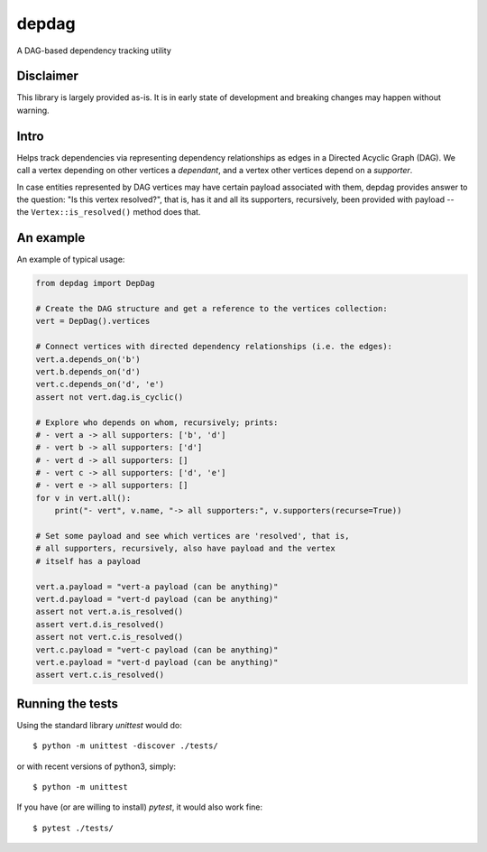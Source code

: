 
depdag
======

A DAG-based dependency tracking utility


Disclaimer
**********

This library is largely provided as-is. It is in early state
of development and breaking changes may happen without warning.


Intro
*****

Helps track dependencies via representing dependency relationships as edges in
a Directed Acyclic Graph (DAG). We call a vertex depending on other vertices
a *dependant*, and a vertex other vertices depend on a *supporter*.

In case entities represented by DAG vertices may have certain payload associated
with them, depdag provides answer to the question: "Is this vertex resolved?",
that is, has it and all its supporters, recursively, been provided with payload
-- the ``Vertex::is_resolved()`` method does that.


An example
**********

An example of typical usage:

.. code:: python

 from depdag import DepDag

 # Create the DAG structure and get a reference to the vertices collection:
 vert = DepDag().vertices

 # Connect vertices with directed dependency relationships (i.e. the edges):
 vert.a.depends_on('b')
 vert.b.depends_on('d')
 vert.c.depends_on('d', 'e')
 assert not vert.dag.is_cyclic()

 # Explore who depends on whom, recursively; prints:
 # - vert a -> all supporters: ['b', 'd']
 # - vert b -> all supporters: ['d']
 # - vert d -> all supporters: []
 # - vert c -> all supporters: ['d', 'e']
 # - vert e -> all supporters: []
 for v in vert.all():
     print("- vert", v.name, "-> all supporters:", v.supporters(recurse=True))

 # Set some payload and see which vertices are 'resolved', that is,
 # all supporters, recursively, also have payload and the vertex
 # itself has a payload

 vert.a.payload = "vert-a payload (can be anything)"
 vert.d.payload = "vert-d payload (can be anything)"
 assert not vert.a.is_resolved()
 assert vert.d.is_resolved()
 assert not vert.c.is_resolved()
 vert.c.payload = "vert-c payload (can be anything)"
 vert.e.payload = "vert-d payload (can be anything)"
 assert vert.c.is_resolved()


Running the tests
*****************

Using the standard library `unittest` would do::

 $ python -m unittest -discover ./tests/

or with recent versions of python3, simply::

 $ python -m unittest

If you have (or are willing to install) `pytest`, it would also work fine::

 $ pytest ./tests/

